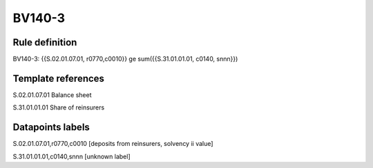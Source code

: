 =======
BV140-3
=======

Rule definition
---------------

BV140-3: {{S.02.01.07.01, r0770,c0010}} ge sum({{S.31.01.01.01, c0140, snnn}})


Template references
-------------------

S.02.01.07.01 Balance sheet

S.31.01.01.01 Share of reinsurers


Datapoints labels
-----------------

S.02.01.07.01,r0770,c0010 [deposits from reinsurers, solvency ii value]

S.31.01.01.01,c0140,snnn [unknown label]


